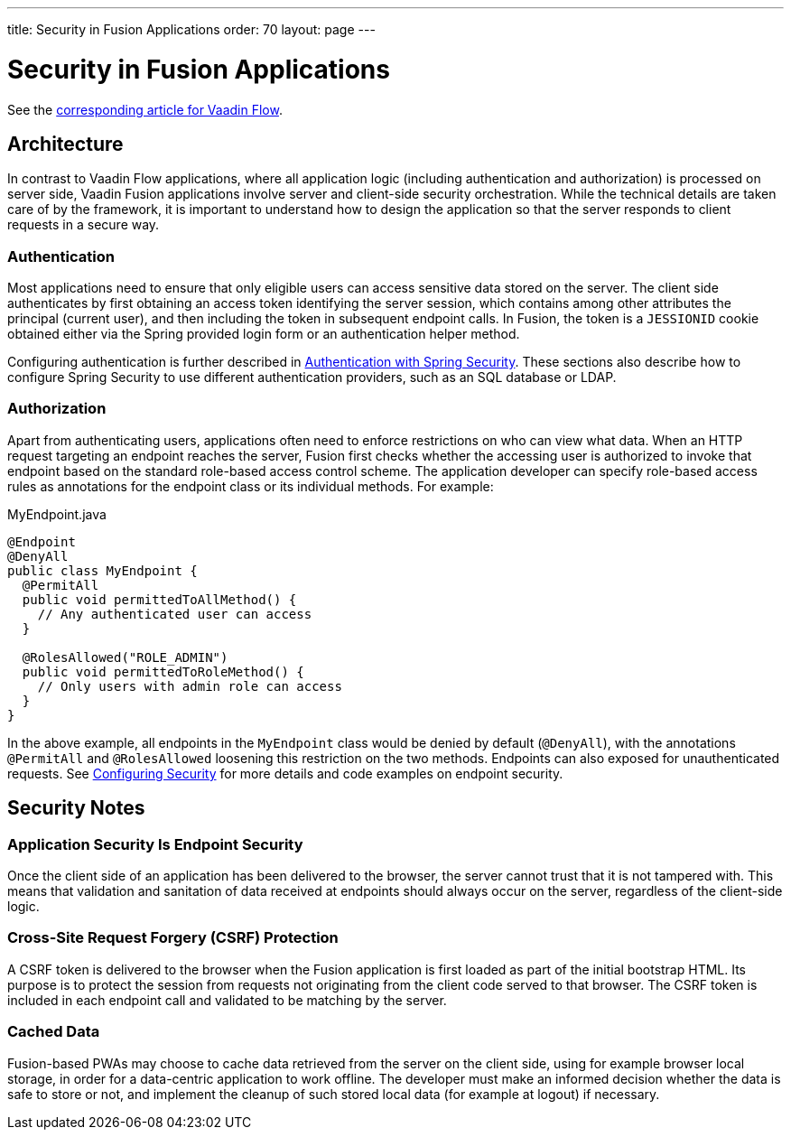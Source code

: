 ---
title: Security in Fusion Applications
order: 70
layout: page
---

= Security in Fusion Applications

See the <<{articles}/flow/security/intro#, corresponding article for Vaadin Flow>>.

== Architecture

In contrast to Vaadin Flow applications, where all application logic (including authentication and authorization) is processed on server side, Vaadin Fusion applications involve server and client-side security orchestration.
While the technical details are taken care of by the framework, it is important to understand how to design the application so that the server responds to client requests in a secure way.

=== Authentication

Most applications need to ensure that only eligible users can access sensitive data stored on the server.
The client side authenticates by first obtaining an access token identifying the server session, which contains among other attributes the principal (current user), and then including the token in subsequent endpoint calls.
In Fusion, the token is a `JESSIONID` cookie obtained either via the Spring provided login form or an authentication helper method.

Configuring authentication is further described in <<spring-login#, Authentication with Spring Security>>.
These sections also describe how to configure Spring Security to use different authentication providers, such as an SQL database or LDAP.

=== Authorization

Apart from authenticating users, applications often need to enforce restrictions on who can view what data.
When an HTTP request targeting an endpoint reaches the server, Fusion first checks whether the accessing user is authorized to invoke that endpoint based on the standard role-based access control scheme.
The application developer can specify role-based access rules as annotations for the endpoint class or its individual methods.
For example:

.MyEndpoint.java
[source,java]
----
@Endpoint
@DenyAll
public class MyEndpoint {
  @PermitAll
  public void permittedToAllMethod() {
    // Any authenticated user can access
  }

  @RolesAllowed("ROLE_ADMIN")
  public void permittedToRoleMethod() {
    // Only users with admin role can access
  }
}
----

In the above example, all endpoints in the `MyEndpoint` class would be denied by default (`@DenyAll`), with the annotations `@PermitAll` and `@RolesAllowed` loosening this restriction on the two methods.
Endpoints can also exposed for unauthenticated requests.
See <<configuring#, Configuring Security>> for more details and code examples on endpoint security.


== Security Notes

=== Application Security Is Endpoint Security

Once the client side of an application has been delivered to the browser, the server cannot trust that it is not tampered with.
This means that validation and sanitation of data received at endpoints should always occur on the server, regardless of the client-side logic.

=== Cross-Site Request Forgery (CSRF) Protection

A CSRF token is delivered to the browser when the Fusion application is first loaded as part of the initial bootstrap HTML.
Its purpose is to protect the session from requests not originating from the client code served to that browser.
The CSRF token is included in each endpoint call and validated to be matching by the server.

=== Cached Data

Fusion-based PWAs may choose to cache data retrieved from the server on the client side, using for example browser local storage, in order for a data-centric application to work offline.
The developer must make an informed decision whether the data is safe to store or not, and implement the cleanup of such stored local data (for example at logout) if necessary.
